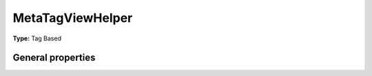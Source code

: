MetaTagViewHelper
----------------------

**Type:** Tag Based


General properties
^^^^^^^^^^^^^^^^^^^^^^^

.. t3-field-list-table::
 :header-rows: 1

	- :Name:
		Name:

	:Type:
		Type:

	:Default value:
		Default value:


	- :Name:
		additionalAttributes
		Additional tag attributes. They will be added directly to the resulting HTML tag.
	:Type:
		array
	:Default value:
		NULL


	- :Name:
		content
		Content of meta tag
	:Type:
		string
	:Default value:
		NULL


	- :Name:
		forceAbsoluteUrl
		If set, absolute url is forced
	:Type:
		boolean
	:Default value:
		FALSE


	- :Name:
		property
		Property of meta tag
	:Type:
		string
	:Default value:
		NULL


	- :Name:
		useCurrentDomain
		If set, current domain is used
	:Type:
		boolean
	:Default value:
		FALSE

